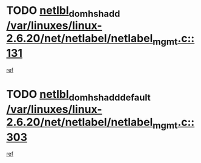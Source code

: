 * TODO [[view:/var/linuxes/linux-2.6.20/net/netlabel/netlabel_mgmt.c::face=ovl-face1::linb=131::colb=12::cole=29][netlbl_domhsh_add /var/linuxes/linux-2.6.20/net/netlabel/netlabel_mgmt.c::131]]
[[view:/var/linuxes/linux-2.6.20/net/netlabel/netlabel_mgmt.c::face=ovl-face2::linb=125::colb=2::cole=15][ref]]
* TODO [[view:/var/linuxes/linux-2.6.20/net/netlabel/netlabel_mgmt.c::face=ovl-face1::linb=303::colb=12::cole=37][netlbl_domhsh_add_default /var/linuxes/linux-2.6.20/net/netlabel/netlabel_mgmt.c::303]]
[[view:/var/linuxes/linux-2.6.20/net/netlabel/netlabel_mgmt.c::face=ovl-face2::linb=297::colb=2::cole=15][ref]]
